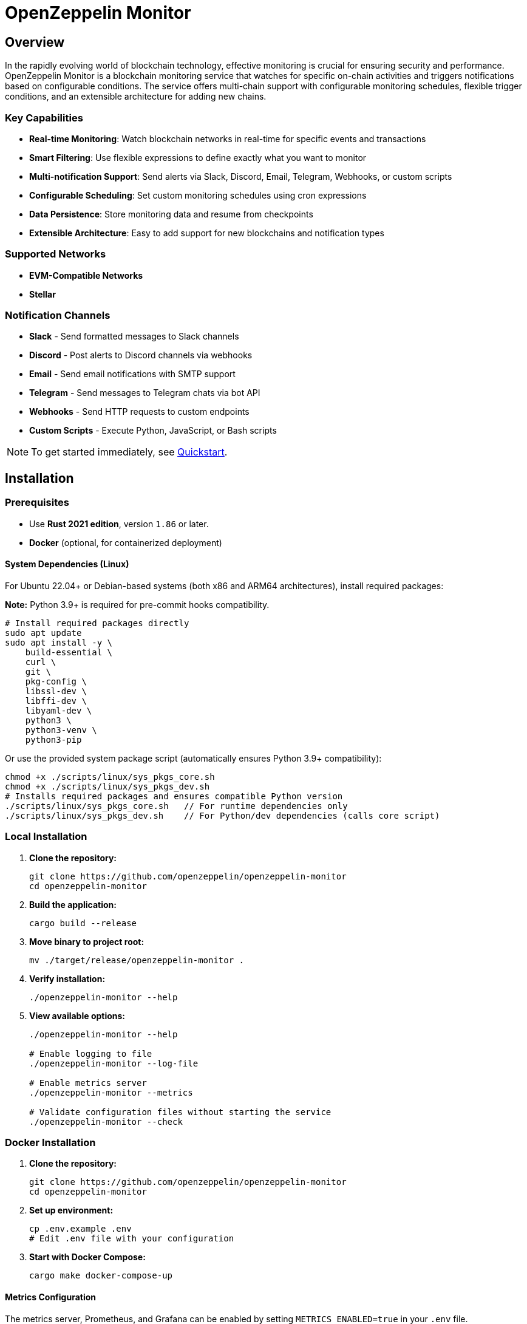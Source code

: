 :monitor: https://github.com/OpenZeppelin/openzeppelin-monitor

= OpenZeppelin Monitor
:description: User guide for setting up and configuring OpenZeppelin Monitor

== Overview

In the rapidly evolving world of blockchain technology, effective monitoring is crucial for ensuring security and performance. OpenZeppelin Monitor is a blockchain monitoring service that watches for specific on-chain activities and triggers notifications based on configurable conditions. The service offers multi-chain support with configurable monitoring schedules, flexible trigger conditions, and an extensible architecture for adding new chains.

=== Key Capabilities

* **Real-time Monitoring**: Watch blockchain networks in real-time for specific events and transactions
* **Smart Filtering**: Use flexible expressions to define exactly what you want to monitor
* **Multi-notification Support**: Send alerts via Slack, Discord, Email, Telegram, Webhooks, or custom scripts
* **Configurable Scheduling**: Set custom monitoring schedules using cron expressions
* **Data Persistence**: Store monitoring data and resume from checkpoints
* **Extensible Architecture**: Easy to add support for new blockchains and notification types

=== Supported Networks

- **EVM-Compatible Networks**
- **Stellar**

=== Notification Channels

- **Slack** - Send formatted messages to Slack channels
- **Discord** - Post alerts to Discord channels via webhooks
- **Email** - Send email notifications with SMTP support
- **Telegram** - Send messages to Telegram chats via bot API
- **Webhooks** - Send HTTP requests to custom endpoints
- **Custom Scripts** - Execute Python, JavaScript, or Bash scripts

[NOTE]
====
To get started immediately, see xref:quickstart.adoc[Quickstart].
====

== Installation

=== Prerequisites

* Use **Rust 2021 edition**, version `1.86` or later.
* **Docker** (optional, for containerized deployment)

==== System Dependencies (Linux)

For Ubuntu 22.04+ or Debian-based systems (both x86 and ARM64 architectures), install required packages:

**Note:** Python 3.9+ is required for pre-commit hooks compatibility.

[source,bash]
----
# Install required packages directly
sudo apt update
sudo apt install -y \
    build-essential \
    curl \
    git \
    pkg-config \
    libssl-dev \
    libffi-dev \
    libyaml-dev \
    python3 \
    python3-venv \
    python3-pip
----

Or use the provided system package script (automatically ensures Python 3.9+ compatibility):

[source,bash]
----
chmod +x ./scripts/linux/sys_pkgs_core.sh
chmod +x ./scripts/linux/sys_pkgs_dev.sh
# Installs required packages and ensures compatible Python version
./scripts/linux/sys_pkgs_core.sh   // For runtime dependencies only
./scripts/linux/sys_pkgs_dev.sh    // For Python/dev dependencies (calls core script)
----

=== Local Installation

. **Clone the repository:**
+
[source,bash]
----
git clone https://github.com/openzeppelin/openzeppelin-monitor
cd openzeppelin-monitor
----

. **Build the application:**
+
[source,bash]
----
cargo build --release
----

. **Move binary to project root:**
+
[source,bash]
----
mv ./target/release/openzeppelin-monitor .
----

. **Verify installation:**
+
[source,bash]
----
./openzeppelin-monitor --help
----

. **View available options:**
+
[source,bash]
----
./openzeppelin-monitor --help

# Enable logging to file
./openzeppelin-monitor --log-file

# Enable metrics server
./openzeppelin-monitor --metrics

# Validate configuration files without starting the service
./openzeppelin-monitor --check
----

=== Docker Installation

. **Clone the repository:**
+
[source,bash]
----
git clone https://github.com/openzeppelin/openzeppelin-monitor
cd openzeppelin-monitor
----

. **Set up environment:**
+
[source,bash]
----
cp .env.example .env
# Edit .env file with your configuration
----

. **Start with Docker Compose:**
+
[source,bash]
----
cargo make docker-compose-up
----

==== Metrics Configuration

The metrics server, Prometheus, and Grafana can be enabled by setting `METRICS_ENABLED=true` in your `.env` file.

You can start services directly with Docker Compose:

[source,bash]
----
# without metrics profile ( METRICS_ENABLED=false by default )
docker compose up -d

# With metrics enabled
docker compose --profile metrics up -d
----

To view prometheus metrics in a UI, you can use `http://localhost:9090` on your browser.

To view grafana dashboard, you can use `http://localhost:3000` on your browser.

By default, predefined metrics within a dashboard is populated in grafana.

=== Configuration Guidelines

==== Recommended File Naming Conventions

* Network configurations: `<network_type>_<network_name>.json`
** Example: `ethereum_mainnet.json`, `stellar_testnet.json`
** Should match the `slug` property inside the file

* Monitor configurations: `<asset>_<action>_monitor.json`
** Example: `usdc_transfer_monitor.json`, `dai_liquidation_monitor.json`
** Referenced by monitors using their `name` property

* Trigger configurations: `<type>_<purpose>.json`
** Example: `slack_notifications.json`, `email_alerts.json`
** Individual triggers referenced by their configuration key

==== Configuration References

* Monitor, network, and trigger names **must be unique** across all configurations files
* Monitor's `networks` array must contain valid network `slug` values from network configuration files
* Monitor's `triggers` array must contain valid trigger configuration keys
* Example valid references:
+
[source,json]
----
// networks/ethereum_mainnet.json
{
  "slug": "ethereum_mainnet",
  ...
}

// triggers/slack_notifications.json
{
  "large_transfer_slack": {
    ...
  }
}

// monitors/usdc_transfer_monitor.json
{
  "networks": ["ethereum_mainnet"],
  "triggers": ["large_transfer_slack"],
  ...
}

----

[IMPORTANT]
====
Ensure all referenced slugs and trigger keys exist in their respective configuration files. The monitor will fail to start if it cannot resolve these references.
====

==== Safe Protocol Guidelines

The monitor implements protocol security validations across different components and will issue warnings when potentially insecure configurations are detected. While insecure protocols are not blocked, we strongly recommend following these security guidelines:

===== Network Protocols

====== RPC URLs
* *HTTPS Recommended*: Using `https://` for RPC endpoints is strongly recommended
* *WSS Recommended*: For WebSocket connections, `wss://` (secure WebSocket) is strongly recommended
* *Warning*: Using `http://` or `ws://` will trigger security warnings as they transmit data unencrypted

===== Notification Protocols

====== Webhook Notifications
* *HTTPS Recommended*: URLs should use HTTPS protocol
* *Authentication Recommended*: Including either:
** `X-API-Key` header
** `Authorization` header
* *Optional Secret*: Can include a secret for HMAC authentication
** When a secret is provided, the monitor will:
*** Generate a timestamp in milliseconds
*** Create an HMAC-SHA256 signature of the payload and timestamp
*** Add the signature in the `X-Signature` header
*** Add the timestamp in the `X-Timestamp` header
** The signature is computed as: `HMAC-SHA256(secret, payload + timestamp)`
* *Warning*: Non-HTTPS URLs or missing authentication headers will trigger security warnings

====== Slack Notifications
* *HTTPS Recommended*: Webhook URLs should start with `https://hooks.slack.com/`
* *Warning*: Non-HTTPS URLs will trigger security warnings

====== Discord Notifications
* *HTTPS Recommended*: Webhook URLs should start with `https://discord.com/api/webhooks/`
* *Warning*: Non-HTTPS URLs will trigger security warnings

====== Telegram Notifications
*   **Protocol:** `POST` request with a `application/json` payload to the `sendMessage` method.
*   **Endpoint:** `https://api.telegram.org/bot<token>/sendMessage`
*   **Security:**
** **HTTPS Required:** The API endpoint uses HTTPS.
**   Authentication is handled via the **Bot Token** in the URL. Keep this token secure.
*   **Formatting:** Messages are sent with `parse_mode` set to `MarkdownV2`. Special characters in the message title and body are automatically escaped to prevent formatting errors.

====== Email Notifications
* *Secure Ports Recommended*: The following ports are considered secure:
** 465: SMTPS (SMTP over SSL)
** 587: SMTP with STARTTLS
** 993: IMAPS (IMAP over SSL)
* *Warning*: Using other ports will trigger security warnings
* *Valid Format*: Email addresses must follow RFC 5322 format

====== Notifications Retry Policy

Following notification protocols support retry policies:

* Slack
* Discord
* Telegram
* Webhook
* Email

Default retry policy is using exponential backoff with the following parameters:
[cols="1,1,1"]
|===
| Parameter | Default Value | Description
| `max_retries` | `3` | Maximum number of retries before giving up
| `base_for_backoff` | `2` | Base duration for exponential backoff calculations in seconds
| `initial_backoff` | `250` | Initial backoff duration in milliseconds
| `max_backoff` | `10` | Maximum backoff duration in seconds
| `jitter` | `Full` | Jitter strategy to apply to the backoff duration, currently supports `Full` and `None`
|===

These parameters can be overridden by providing custom `RetryConfig` struct in `retry_policy` field in trigger configuration.

===== Script Security

====== File Permissions (Unix Systems)
* *Restricted Write Access*: Script files should not have overly permissive write permissions
* *Recommended Permissions*: Use `644` (`rw-r--r--`) for script files
* *Warning*: Files with mode `022` or more permissive will trigger security warnings

.Example Setting Recommended Permissions
[source,bash]
----
chmod 644 ./config/filters/my_script.sh
----

==== Secret Management

The monitor implements a secure secret management system with support for multiple secret sources and automatic memory zeroization.

===== Secret Sources

The monitor supports three types of secret sources:

* *Plain Text*: Direct secret values (wrapped in `SecretString` for secure memory handling)
* *Environment Variables*: Secrets stored in environment variables
* *Hashicorp Cloud Vault*: Secrets stored in Hashicorp Cloud Vault

===== Security Features

* *Automatic Zeroization*: Secrets are automatically zeroized from memory when no longer needed
* *Type-Safe Resolution*: Secure handling of secret resolution with proper error handling
* *Configuration Support*: Serde support for configuration files

===== Configuration

Secrets can be configured in the JSON files using the following format:

[source,json]
----
{
  "type": "Plain",
  "value": "my-secret-value"
}
----

[source,json]
----
{
  "type": "Environment",
  "value": "MY_SECRET_ENV_VAR"
}
----

[source,json]
----
{
  "type": "HashicorpCloudVault",
  "value": "my-secret-name"
}
----

===== Hashicorp Cloud Vault Integration

To use Hashicorp Cloud Vault, configure the following environment variables:

[cols="1,2", options="header"]
|===
| Environment Variable | Description

| `HCP_CLIENT_ID`
| Hashicorp Cloud Vault client ID

| `HCP_CLIENT_SECRET`
| Hashicorp Cloud Vault client secret

| `HCP_ORG_ID`
| Hashicorp Cloud Vault organization ID

| `HCP_PROJECT_ID`
| Hashicorp Cloud Vault project ID

| `HCP_APP_NAME`
| Hashicorp Cloud Vault application name
|===

===== Best Practices

* Use environment variables or vault for production secrets
* Avoid storing plain text secrets in configuration files
* Use appropriate access controls for vault secrets
* Monitor vault access patterns for suspicious activity

==== Basic Configuration

* Set up environment variables:

Copy the example environment file and update values according to your needs

[source,bash]
----
cp .env.example .env
----

This table lists the environment variables and their default values.

[cols="1,1,2,3", options="header"]
|===
| Environment Variable | Default Value | Accepted Values | Description

| `RUST_LOG`
| `info`
| `info, debug, warn, error, trace`
| Log level.

| `LOG_MODE`
| `stdout`
| `stdout, file`
| Write logs either to console or to file.

| `LOG_DATA_DIR`
| `logs/`
| `<any file path>`
| Directory to write log files on host.

| `MONITOR_DATA_DIR`
| `null`
| `<any file path>`
| Persist monitor data between container restarts.

| `LOG_MAX_SIZE`
| `1073741824`
| `<size in bytes or human-readable format (e.g., "1GB", "500MB")>`
| Size after which logs needs to be rolled. Accepts both raw bytes (e.g., "1073741824") or human-readable formats (e.g., "1GB", "500MB").

| `METRICS_ENABLED`
| `false`
| `true`, `false`
| Enable metrics server for external tools to scrape metrics.

| `METRICS_PORT`
| `8081`
| `<any tcp port (preferably choose non-privileged ports i.e. (1024-65535))>`
| Port to use for metrics server.

| `HCP_CLIENT_ID`
| -
| `<string>`
| Hashicorp Cloud Vault client ID for secret management.

| `HCP_CLIENT_SECRET`
| -
| `<string>`
| Hashicorp Cloud Vault client secret for secret management.

| `HCP_ORG_ID`
| -
| `<string>`
| Hashicorp Cloud Vault organization ID for secret management.

| `HCP_PROJECT_ID`
| -
| `<string>`
| Hashicorp Cloud Vault project ID for secret management.

| `HCP_APP_NAME`
| -
| `<string>`
| Hashicorp Cloud Vault application name for secret management.
|===
* Copy and configure some example files:

[source,bash]
----
# EVM Configuration
cp examples/config/monitors/evm_transfer_usdc.json config/monitors/evm_transfer_usdc.json
cp examples/config/networks/ethereum_mainnet.json config/networks/ethereum_mainnet.json

# Stellar Configuration
cp examples/config/monitors/stellar_swap_dex.json config/monitors/stellar_swap_dex.json
cp examples/config/networks/stellar_mainnet.json config/networks/stellar_mainnet.json

# Notification Configuration
cp examples/config/triggers/slack_notifications.json config/triggers/slack_notifications.json
cp examples/config/triggers/email_notifications.json config/triggers/email_notifications.json

# Filter Configuration
cp examples/config/filters/evm_filter_block_number.sh config/filters/evm_filter_block_number.sh
cp examples/config/filters/stellar_filter_block_number.sh config/filters/stellar_filter_block_number.sh
----
=== Command Line Options

The monitor supports several command-line options for configuration and control:

[cols="1,1,2", options="header"]
|===
| *Option* | *Default* | *Description*

| `*--log-file*`
| `false`
| Write logs to file instead of stdout

| `*--log-level*`
| `info`
| Set log level (trace, debug, info, warn, error)

| `*--log-path*`
| `logs/`
| Path to store log files

| `*--log-max-size*`
| `1GB`
| Maximum log file size before rolling

| `*--metrics-address*`
| `127.0.0.1:8081`
| Address to start the metrics server on

| `*--metrics*`
| `false`
| Enable metrics server

| `*--monitor-path*`
| -
| Path to the monitor to execute (for testing)

| `*--network*`
| -
| Network to execute the monitor for (for testing)

| `*--block*`
| -
| Block number to execute the monitor for (for testing)

| `*--check*`
| `false`
| Validate configuration files without starting the service
|===

== Data Storage Configuration

The monitor uses file-based storage by default.

=== File Storage

When `store_blocks` is enabled in the network configuration, the monitor stores:

* Processed blocks: `./data/<network_slug>_blocks_<timestamp>.json`
* Missed blocks: `./data/<network_slug>_missed_blocks.txt` (used to store missed blocks)

The content of the `missed_blocks.txt` file may help to determine the right `max_past_blocks` value based on the network's block time and the monitor's cron schedule.

Additionally, the monitor will always store:

* Last processed block: `./data/<network_slug>_last_block.txt` (enables resuming from last checkpoint)

== Configuration Files

=== Network Configuration

A Network configuration defines connection details and operational parameters for a specific blockchain network, supporting both EVM and Stellar-based chains.

.Example Network Configuration
[source,json]
----
{
  "network_type": "Stellar",
  "slug": "stellar_mainnet",
  "name": "Stellar Mainnet",
  "rpc_urls": [
    {
      "type_": "rpc",
      "url": {
        "type": "plain",
        "value": "https://soroban.stellar.org"
      },
      "weight": 100
    }
  ],
  "network_passphrase": "Public Global Stellar Network ; September 2015",
  "block_time_ms": 5000,
  "confirmation_blocks": 2,
  "cron_schedule": "0 */1 * * * *",
  "max_past_blocks": 20,
  "store_blocks": true
}
----

==== Available Fields

[cols="1,1,2", options="header"]
|===
| *Field* | *Type* | *Description*

| `*network_type*`
| `String`
| Type of blockchain (*"EVM"* or *"Stellar"*)

| `*slug*`
| `String`
| [.underline]#*Required*# - *_Unique_* identifier for the network

| `*name*`
| `String`
| [.underline]#*Required*# - *_Unique_* Human-readable network name

| `*rpc_urls*`
| `Array[Object]`
| List of RPC endpoints with weights for load balancing

| `*chain_id*`
| `Number`
| Network chain ID (*EVM only*)

| `*network_passphrase*`
| `String`
| Network identifier (*Stellar only*)

| `*block_time_ms*`
| `Number`
| Average block time in milliseconds

| `*confirmation_blocks*`
| `Number`
| Number of blocks to wait for confirmation

| `*cron_schedule*`
| `String`
| Monitor scheduling in cron format

| `*max_past_blocks*`
| `Number`
| Maximum number of past blocks to process

| `*store_blocks*`
| `Boolean`
| Whether to store processed blocks (defaults output to `./data/` directory)
|===

==== Important Considerations

* We strongly recommend using private RPC providers for improved reliability.

=== Trigger Configuration

A Trigger defines actions to take when monitored conditions are met. Triggers can send notifications, make HTTP requests, or execute scripts.

.Example Trigger Configuration
[source,json]
----
{
  "evm_large_transfer_usdc_slack": {
    "name": "Large Transfer Slack Notification",
    "trigger_type": "slack",
    "config": {
      "slack_url": {
        "type": "plain",
        "value": "https://hooks.slack.com/services/A/B/C"
      },
      "message": {
        "title": "${monitor.name} triggered",
        "body": "Large transfer of ${events.0.args.value} USDC from ${events.0.args.from} to ${events.0.args.to} | https://etherscan.io/tx/${transaction.hash}#eventlog"
      }
    }
  },
  "stellar_large_transfer_usdc_slack": {
    "name": "Large Transfer Slack Notification",
    "trigger_type": "slack",
    "config": {
      "slack_url": {
        "type": "environment",
        "value": "SLACK_WEBHOOK_URL"
      },
      "message": {
        "title": "large_transfer_usdc_slack triggered",
        "body": "${monitor.name} triggered because of a large transfer of ${functions.0.args.amount} USDC to ${functions.0.args.to} | https://stellar.expert/explorer/testnet/tx/${transaction.hash}"
      }
    }
  }
}
----

==== Trigger Types

===== Slack Notifications
[source,json]
----
{
  "slack_url": {
    "type": "HashicorpCloudVault",
    "value": "slack-webhook-url"
  },
  "message": {
    "title": "Alert Title",
    "body": "Alert message for ${transaction.hash}"
  }
}
----

===== Slack Notification Fields
[cols="1,1,2", options="header"]
|===
| *Field* | *Type* | *Description*

| `*name*`
| `String`
| [.underline]#*Required*# - *_Unique_* Human-readable name for the notification

| `*trigger_type*`
| `String`
| Must be *"slack"* for Slack notifications

| `*config.slack_url.type*`
| `String`
| Secret type (*"Plain"*, *"Environment"*, or *"HashicorpCloudVault"*)

| `*config.slack_url.value*`
| `String`
| Secret value (URL, environment variable name, or vault secret name)

| `*config.message.title*`
| `String`
| Title that appears in the Slack message

| `*config.message.body*`
| `String`
| Message template with variable substitution
|===

===== Email Notifications
[source,json]
----
{
  "host": "smtp.gmail.com",
  "port": 465,
  "username": {
    "type": "plain",
    "value": "sender@example.com"
  },
  "password": {
    "type": "environment",
    "value": "SMTP_PASSWORD"
  },
  "message": {
    "title": "Alert Subject",
    "body": "Alert message for ${transaction.hash}",
  },
  "sender": "sender@example.com",
  "recipients": ["recipient@example.com"]
}
----

===== Email Notification Fields
[cols="1,2,3", options="header"]
|===
| *Field* | *Type* | *Description*

| `*name*`
| `String`
| [.underline]#*Required*# - *_Unique_* Human-readable name for the notification

| `*trigger_type*`
| `String`
| Must be *"email"* for email notifications

| `*config.host*`
| `String`
| SMTP server hostname

| `*config.port*`
| `Number`
| SMTP port (defaults to *465*)

| `*config.username.type*`
| `String`
| Secret type (*"Plain"*, *"Environment"*, or *"HashicorpCloudVault"*)

| `*config.username.value*`
| `String`
| Secret value (username, environment variable name, or vault secret name)

| `*config.password.type*`
| `String`
| Secret type (*"Plain"*, *"Environment"*, or *"HashicorpCloudVault"*)

| `*config.password.value*`
| `String`
| Secret value (password, environment variable name, or vault secret name)

| `*config.message.title*`
| `String`
| Email subject line

| `*config.message.body*`
| `String`
| Email body template with variable substitution

| `*config.sender*`
| `String`
| Sender email address

| `*config.recipients*`
| `Array[String]`
| List of recipient email addresses
|===

===== Webhook Notifications
[source,json]
----
{
  "url": {
    "type": "HashicorpCloudVault",
    "value": "webhook-url"
  },
  "method": "POST",
  "secret": {
    "type": "environment",
    "value": "WEBHOOK_SECRET"
  },
  "headers": {
    "Content-Type": "application/json"
  },
  "message": {
    "title": "Alert Title",
    "body": "Alert message for ${transaction.hash}"
  }
}
----

===== Webhook Notification Fields
[cols="1,2,3", options="header"]
|===
| *Field* | *Type* | *Description*

| `*name*`
| `String`
| [.underline]#*Required*# - *_Unique_* Human-readable name for the notification

| `*trigger_type*`
| `String`
| Must be *"webhook"* for webhook notifications

| `*config.url.type*`
| `String`
| Secret type (*"Plain"*, *"Environment"*, or *"HashicorpCloudVault"*)

| `*config.url.value*`
| `String`
| Secret value (URL, environment variable name, or vault secret name)

| `*config.method*`
| `String`
| HTTP method (POST, GET, etc.) defaults to POST

| `*config.secret.type*`
| `String`
| Secret type (*"Plain"*, *"Environment"*, or *"HashicorpCloudVault"*)

| `*config.secret.value*`
| `String`
| Secret value (HMAC secret, environment variable name, or vault secret name)

| `*config.headers*`
| `Object`
| Headers to include in the webhook request

| `*config.message.title*`
| `String`
| Title that appears in the webhook message

| `*config.message.body*`
| `String`
| Message template with variable substitution
|===

===== Discord Notifications
[source,json]
----
{
  "discord_url": {
    "type": "plain",
    "value": "https://discord.com/api/webhooks/123-456-789"
  },
  "message": {
    "title": "Alert Title",
    "body": "Alert message for ${transaction.hash}"
  }
}
----

===== Discord Notification Fields
[cols="1,2,3", options="header"]
|===
| *Field* | *Type* | *Description*

| `*name*`
| `String`
| [.underline]#*Required*# - *_Unique_* Human-readable name for the notification

| `*trigger_type*`
| `String`
| Must be *"discord"* for Discord notifications

| `*config.discord_url.type*`
| `String`
| Secret type (*"Plain"*, *"Environment"*, or *"HashicorpCloudVault"*)

| `*config.discord_url.value*`
| `String`
| Secret value (URL, environment variable name, or vault secret name)

| `*config.message.title*`
| `String`
| Title that appears in the Discord message

| `*config.message.body*`
| `String`
| Message template with variable substitution
|===

===== Telegram Notifications
[source,json]
----
{
  "token": {
    "type": "HashicorpCloudVault",
    "value": "telegram-bot-token"
  },
  "chat_id": "9876543210",
  "message": {
    "title": "Alert Title",
    "body": "Alert message for ${transaction.hash}"
  }
}
----

===== Telegram Notification Fields
[cols="1,2,3", options="header"]
|===
| *Field* | *Type* | *Description*

| `*name*`
| `String`
| [.underline]#*Required*# - *_Unique_* Human-readable name for the notification

| `*trigger_type*`
| `String`
| Must be *"telegram"* for Telegram notifications

| `*config.token.type*`
| `String`
| Secret type (*"Plain"*, *"Environment"*, or *"HashicorpCloudVault"*)

| `*config.token.value*`
| `String`
| Secret value (bot token, environment variable name, or vault secret name)

| `*config.chat_id*`
| `String`
| Telegram chat ID

| `*config.disable_web_preview*`
| `Boolean`
| Whether to disable web preview in Telegram messages (defaults to false)

| `*config.message.title*`
| `String`
| Title that appears in the Telegram message

| `*config.message.body*`
| `String`
| Message template with variable substitution
|===


===== Custom Script Notifications
[source,json]
----
{
  "language": "Bash",
  "script_path": "./config/triggers/scripts/custom_notification.sh",
  "arguments": ["--verbose"],
  "timeout_ms": 1000
}
----

===== Script Notification Fields
[cols="1,2,3", options="header"]
|===
| *Field* | *Type* | *Description*

| `*name*`
| `String`
| [.underline]#*Required*# - *_Unique_* Human-readable name for the notification

| `*trigger_type*`
| `String`
| Must be *"script"* for Custom Script notifications

| `*language*`
| `String`
| The language of the script

| `*script_path*`
| `String`
| The path to the script

| `*arguments*`
| `Array[String]`
| The arguments of the script (optional).

| `*timeout_ms*`
| `Number`
| The timeout of the script is important to avoid infinite loops during the execution. If the script takes longer than the timeout, it will be killed.
|===


For more information about custom scripts, see xref:scripts.adoc[Custom Scripts Section].

[WARNING]
====
**Security Risk**: Only run scripts that you trust and fully understand. Malicious scripts can harm your system or expose sensitive data. Always review script contents and verify their source before execution.
====

==== Available Template Variables

The monitor uses a structured JSON format with nested objects for template variables. The data is flattened into dot notation for template use.

===== Common Variables
[cols="1,2", options="header"]
|===
| *Variable* | *Description*

| `*monitor.name*`
| Name of the triggered monitor

| `*transaction.hash*`
| Hash of the transaction

| `*functions*`
| All functions matched and their parameters

| `*events*`
| All events matched and their parameters
|===

===== Network-Specific Variables

====== EVM Variables
[cols="1,2", options="header"]
|===
| *Variable* | *Description*

| `*transaction.from*`
| Sender address

| `*transaction.to*`
| Recipient address

| `*transaction.value*`
| Transaction value

| `*events.[index].signature*`
| Event signature

| `*events.[index].args.[param]*`
| Event parameters by name

| `*functions.[index].signature*`
| Function signature

| `*functions.[index].args.[param]*`
| Function parameters by name
|===

====== Stellar Variables
[cols="1,2", options="header"]
|===
| *Variable* | *Description*

| `*events.[index].args.[position]*`
| Event parameters by position

| `*events.[index].args.[param]*`
| Event parameters by name (only in case the contract supports event parameters name)

| `*functions.[index].args.[param]*`
| Function parameters by name
|===

[NOTE]
====
Transaction-related variables (`transaction.from`, `transaction.to`, `transaction.value`) are not available for Stellar networks.
====

==== Message Formatting

Slack, Discord, Telegram, Email and Webhook support Markdown formatting in their message bodies. You can use Markdown syntax to enhance your notifications.

===== Example Email Notification with Markdown
[source,json]
----
{
  "email_notification": {
    "name": "Formatted Alert",
    "trigger_type": "email",
    "config": {
      "host": "smtp.example.com",
      "port": 465,
      "username": {"type": "plain", "value": "alerts@example.com"},
      "password": {"type": "plain", "value": "password"},
      "message": {
        "title": "**High Value Transfer Alert**",
        "body": "### Transaction Details\n\n* **Amount:** ${events.0.args.value} USDC\n* **From:** `${events.0.args.from}`\n* **To:** `${events.0.args.to}`\n\n> Transaction Hash: ${transaction.hash}\n\n[View on Explorer](https://etherscan.io/tx/${transaction.hash})"
      },
      "sender": "alerts@example.com",
      "recipients": ["recipient@example.com"]
    }
  }
}
----

===== Example Slack Notification with Markdown
[source,json]
----
{
  "slack_notification": {
    "name": "Formatted Alert",
    "trigger_type": "slack",
    "config": {
      "slack_url": {"type": "plain", "value": "https://hooks.slack.com/services/XXX/YYY/ZZZ"},
      "message": {
        "title": "*🚨 High Value Transfer Alert*",
        "body": "*Transaction Details*\n\n• *Amount:* `${events.0.args.value}` USDC\n• *From:* `${events.0.args.from}`\n• *To:* `${events.0.args.to}`\n\n>Transaction Hash: `${transaction.hash}`\n\n<https://etherscan.io/tx/${transaction.hash}|View on Explorer>"
      }
    }
  }
}
----

===== Example Discord Notification with Markdown
[source,json]
----
{
  "discord_notification": {
    "name": "Formatted Alert",
    "trigger_type": "discord",
    "config": {
      "discord_url": {"type": "plain", "value": "https://discord.com/api/webhooks/XXX/YYY"},
      "message": {
        "title": "**🚨 High Value Transfer Alert**",
        "body": "# Transaction Details\n\n* **Amount:** `${events.0.args.value}` USDC\n* **From:** `${events.0.args.from}`\n* **To:** `${events.0.args.to}`\n\n>>> Transaction Hash: `${transaction.hash}`\n\n**[View on Explorer](https://etherscan.io/tx/${transaction.hash})"
      }
    }
  }
}
----

===== Example Telegram Notification with Markdown
[source,json]
----
{
  "telegram_notification": {
    "name": "Formatted Alert",
    "trigger_type": "telegram",
    "config": {
      "token": {"type": "plain", "value": "1234567890:ABCDEFGHIJKLMNOPQRSTUVWXYZ"},
      "chat_id": "9876543210",
      "message": {
        "title": "*🚨 High Value Transfer Alert*",
        "body": "*Transaction Details*\n\n• *Amount:* `${events.0.args.value}` USDC\n• *From:* `${events.0.args.from}`\n• *To:* `${events.0.args.to}`\n\n`Transaction Hash: ${transaction.hash}`\n\n[View on Explorer](https://etherscan.io/tx/${transaction.hash})"
      }
    }
  }
}
----

==== Important Considerations

* Email notification port defaults to 465 if not specified.
* Template variables are context-dependent:
** Event-triggered notifications only populate event variables.
** Function-triggered notifications only populate function variables.
** Mixing contexts results in empty values.
* Credentials in configuration files should be properly secured.
* Consider using environment variables for sensitive information.

=== Monitor Configuration

A Monitor defines what blockchain activity to watch and what actions to take when conditions are met. Each monitor combines:

* Network targets (which chains to monitor)
* Contract addresses to watch
* Conditions to match (functions, events, transactions)
* Trigger conditions (custom scripts that act as filters for each monitor match to determine whether a trigger should be activated).
* Triggers to execute when conditions are met

.Example Monitor Configuration
[source,json]
----
{
  "name": "Large USDC Transfers",
  "networks": ["ethereum_mainnet"],
  "paused": false,
  "addresses": [
    {
      "address": "0xa0b86991c6218b36c1d19d4a2e9eb0ce3606eb48",
      "contract_spec": [ ... ]
    }
  ],
  "match_conditions": {
    "functions": [
      {
        "signature": "transfer(address,uint256)",
        "expression": "value > 1000000"
      }
    ],
    "events": [
      {
        "signature": "Transfer(address,address,uint256)",
        "expression": "value > 1000000"
      }
    ],
    "transactions": [
      {
        "status": "Success",
        "expression": "value > 1500000000000000000"
      }
    ]
  },
  "trigger_conditions": [
    {
      "script_path": "./config/filters/evm_filter_block_number.sh",
      "language": "bash",
      "arguments": "--verbose",
      "timeout_ms": 1000
    }
  ],
  "triggers": ["evm_large_transfer_usdc_slack", "evm_large_transfer_usdc_email"]
}
----

==== Available Fields

[cols="1,1,2", options="header"]
|===
| *Field* | *Type* | *Description*

| `*name*`
| `String`
| [.underline]#*Required*# - *_Unique_* identifier for this monitor

| `*networks*`
| `Array[String]`
| List of network slugs this monitor should watch

| `*paused*`
| `Boolean`
| Whether this monitor is currently paused

| `*addresses*`
| `Array[Object]`
| Contract addresses to monitor with optional ABIs

| `*match_conditions*`
| `Object`
| Collection of conditions that can trigger the monitor

| `*trigger_conditions*`
| `Array[Object]`
| Collection of filters to apply to monitor matches before executing triggers

| `*triggers*`
| `Array[String]`
| IDs of triggers to execute when conditions match
|===

==== Match Conditions

Monitors support three types of match conditions that can be combined:

===== Function Conditions
Match specific function calls to monitored contracts:

[source,json]
----
{
  "functions": [
    {
      "signature": "transfer(address,uint256)",
      "expression": "value > 1000"
    }
  ]
}
----

===== Event Conditions
Match events emitted by monitored contracts:

[source,json]
----
{
  "events": [
    {
      "signature": "Transfer(address,address,uint256)",
      "expression": "value > 1000000"
    }
  ]
}
----

===== Transaction Conditions
Match transaction properties. The available fields and expression syntax depend on the network type (EVM/Stellar)

[source,json]
----
{
  "transactions": [
    {
      "status": "Success", // Only match successful transactions
      "expression": "value > 1500000000000000000" // Match transactions with value greater than 1.5 ETH
    }
  ]
}
----

==== Available Transaction Fields (EVM)
[cols="1,1,2", options="header"]
|===
| *Field* | *Type* | *Description*

| `*value*`
| `uint256`
| Transaction value in wei

| `*from*`
| `address`
| Sender address (case-insensitive comparison)

| `*to*`
| `address`
| Recipient address (case-insensitive comparison)

| `*hash*`
| `string`
| Transaction hash

| `*gas_price*`
| `uint256`
| Gas price in wei (legacy transactions)

| `*max_fee_per_gas*`
| `uint256`
| EIP-1559 maximum fee per gas

| `*max_priority_fee_per_gas*`
| `uint256`
| EIP-1559 priority fee

| `*gas_limit*`
| `uint256`
| Gas limit for transaction

| `*nonce*`
| `uint256`
| Sender nonce

| `*input*`
| `string`
| Hex-encoded input data (e.g., *"0xa9059cbb..."*)

| `*gas_used*`
| `uint256`
| Actual gas used (from receipt)

| `*transaction_index*`
| `uint64`
| Position in block
|===

==== Available Transaction Fields (Stellar)
[cols="1,1,2", options="header"]
|===
| *Field* | *Type* | *Description*

| `*hash*`
| `string`
| Transaction hash

| `*ledger*`
| `i64`
| Ledger sequence number where the transaction was included

| `*value*`
| `i64`
| Value associated with the *first* relevant operation (e.g., payment amount). Defaults to 0 if no relevant operation or value is found.

| `*from*`
| `address`
| Source account address of the *first* relevant operation (e.g., payment sender). Case-insensitive comparison.

| `*to*`
| `address`
| Destination account address of the *first* relevant operation (e.g., payment recipient or invoked contract). Case-insensitive comparison.
|===

==== Matching Rules

* If no conditions are specified, all transactions match
* For multiple condition types:
** Transaction conditions are checked first
** Then either function OR event conditions must match
** Both transaction AND (function OR event) must match if both specified


=== Expressions

Expressions allow for condition checking of function arguments, event parameters, and transaction fields.

*Supported Parameter/Field Types and Basic Operations:*

[cols="1,2,1,2a", options="header"]
|===
| Type | Description | Example Operators | Notes

| `*Numeric (uint/int variants)*`
| Integer values (e.g., `42`, `-100`) or decimal values (e.g., `3.14`, `-0.5`).
| `>`, `>=`, `<`, `<=`, `==`, `!=`
| Numbers must have digits before and after a decimal point if one is present (e.g., `.5` or `5.` are not valid standalone numbers).

| `*Address*`
| Blockchain addresses.
| `==`, `!=`
| Comparisons (e.g., `from == '0xABC...'`) are typically case-insensitive regarding the hex characters of the address value itself.

| `*String*`
| Text values. Can be single-quoted (e.g., `'hello'`) or, on the right-hand side of a comparison, unquoted (e.g., `active`).
| `==`, `!=`, `starts_with`, `ends_with`, `contains`
| Quoted strings support `\'` to escape a single quote and `\\` to escape a backslash. All string comparison operations (e.g., `name == 'Alice'`, `description contains 'error'`) are performed case-insensitively during evaluation. See the dedicated "String Operations" section for more examples and details.

| `*Boolean*`
| True or false values.
| `==`, `!=`
| Represented as `true` or `false`. These keywords are parsed case-insensitively (e.g., `TRUE`, `False` are also valid in expressions).

| `*Hex String Literal*`
| A string literal starting with `0x` or `0X` followed by hexadecimal characters (0-9, a-f, A-F).
| `==`, `!=`, `starts_with`, `ends_with`, `contains`
| Treated as a string for comparison purposes (e.g., `input_data starts_with '0xa9059cbb'`). Comparison is case-sensitive for the hex characters after `0x`.

| `*Array (EVM/Stellar)*`
| Ordered list of items. For Stellar, often a JSON string in config (e.g., `'["a", {"id":1}]'`). For EVM, typically decoded from ABI parameters.
| `contains`, `==`, `!=`, `[index]`
| Detailed operations, including indexed access and behavior of `contains`, vary by network. See "Operations on Complex Types" below.

| `*Object/Map (Stellar)*`
| Key-value pairs, typically represented as a JSON string in config (e.g., `'{"key": "value", "id": 123}'`).
| `.key_access`, `==`, `!=`
| Supports dot notation for field access (e.g., `data.id`). See "Operations on Complex Types" for details.

| `*Vec (Stellar)*`
| Ordered list, where the parameter's value can be a CSV string (e.g., `"foo,bar"`) or a JSON array string (e.g., `'["foo","bar"]'`).
| `contains`, `==`, `!=`
| Behavior of `contains` and `==` differs based on whether the value is CSV or a JSON array string. See "Operations on Complex Types" for details.

| `*Tuple (EVM)*`
| Ordered list represented as a JSON array string (e.g., `'["Alice", 0x1234..., 25, true, [12,34]]'`).
| `contains`, `==`, `!=`
| The `contains` operation performs a case-insensitive deep search through all tuple elements. `==` and `!=` perform comparisons against the entire tuple values. See "Operations on Complex Types" for details.

|===


*Logical Operators:*

- AND - All conditions must be true
- OR - At least one condition must be true
- () - Parentheses for grouping
- AND has higher precedence than OR (i.e., AND operations are evaluated before OR operations if not grouped by parentheses)


*Variable Naming and Access (Left-hand side of conditions):*

The left-hand side (LHS) of a condition specifies the data field or parameter whose value you want to evaluate.

*Base Names:*

- These are the direct names of parameters or fields, such as `amount`, `from`, `status`, or event parameter indices like `0`, `1` (common in Stellar events).
- Base names can consist of alphanumeric characters (a-z, A-Z, 0-9) and underscores (`_`).
- They can start with a letter, an underscore, or a digit. Starting with a digit is primarily relevant for numerically indexed parameters (e.g., Stellar event parameters).
- *Important:* Variable names are case-sensitive during evaluation. The name used in the expression must exactly match the casing of the field name in the source data (e.g., from an ABI or blockchain data structure). For example, if a field is named `TotalValue` in the data, an expression using `totalvalue` will not find it.
- Variable names cannot be keywords (e.g., `true`, `AND`, `OR`, `contains`). Keywords themselves are parsed case-insensitively.

*Path Accessors (for complex types):*

If a base parameter is a complex type like an object, map, or array, you can access its internal data using accessors:

*Key Access:* Use dot notation (`.`) to access properties of an object or map.

- Examples: `transaction.value`, `user.name`, `data.0` (if `0` is a valid key name as a string).
- Keys typically consist of alphanumeric characters and underscores. They usually start with a letter or underscore, but purely numeric keys (e.g., `.0`, `.123`) are also supported for map-like structures where keys might be strings representing numbers.
- Keys cannot contain hyphens (`-`).

*Index Access:* Use bracket notation (`[]`) to access elements of an array by their zero-based integer index.

- Examples: `my_array[0]`, `log_entries[3]`.
- The index must be a non-negative integer.

*Combined Access:* You can combine key and index accessors to navigate nested structures.

- Example: `event.data_array[0].property` (accesses the `property` field of the first object in `data_array`, which is part of `event`).
- Example: `map.numeric_key_as_string_0[1].name` (accesses the `name` property of the second element of an array stored under the key `0` in `map`).


*String Operations:*

Several operators are available for matching patterns and comparing string values. These are particularly useful for EVM transaction `input` data, Stellar parameters defined with `kind: "string"`, or any other field that contains text.

- `string_param starts_with 'prefix'`::
  Checks if the string parameter's value begins with the specified `prefix`.
  Example: `transaction.input starts_with '0xa9059cbb'` (checks for ERC20 transfer function selector).

- `string_param ends_with 'suffix'`::
  Checks if the string parameter's value ends with the specified `suffix`.
  Example: `file_name ends_with '.txt'`

- `string_param contains 'substring'`::
  Checks if the string parameter's value contains the specified `substring` anywhere within it.
  Example: `message contains 'error'`

- `string_param == 'exact_string'`::
  Checks if the string parameter's value is exactly equal to `exact_string`.

- `string_param != 'different_string'`::
  Checks if the string parameter's value is not equal to `different_string`.

*Important Notes on String Operations:*

- *Operator Keywords:* The operator keywords themselves (`starts_with`, `ends_with`, `contains`, `AND`, `OR`, `true`, `false`, comparison symbols like `==`, `>`) are parsed case-insensitively. For example, `CONTAINS` is treated the same as `contains`, and `TRUE` is the same as `true`.
- *Case-Insensitive Evaluation for String Comparisons:* When comparing string data (e.g., from event parameters, transaction fields, or function arguments) with literal string values in your expression, all standard string operations perform a **case-insensitive** comparison during evaluation.
  * Equality (`==`) and Inequality (`!=`)
  * Pattern matching (`starts_with`, `ends_with`, `contains`)

- *Variable Name Case Sensitivity:* It is important to distinguish this from variable names (the left-hand side of your condition, e.g., `status`). Variable names *are* case-sensitive and must exactly match the field names in your source data (ABI, etc.).


*Whitespace Handling:*
Flexible whitespace is generally allowed around operators, parentheses, and keywords for readability. However, whitespace within quoted string literals is significant and preserved.


==== Operations on Complex Types

Beyond simple primitive types, expressions can also interact with more complex data structures like arrays, objects, and vectors.

===== EVM Specifics

*Array Operations (`kind: "array"`)*

When an EVM parameter is an array (often represented internally or configured with `kind: "array"` and its value being a JSON string representation if manually configured), the following operations are supported:

- `array_param contains 'value'` checks if the string `'value'` exists within the array.
- `array_param == '["raw_json_array_string"]'` string comparison of the array's entire JSON string representation against the provided string
- `array_param != '["raw_json_array_string"]'` the negation of the above
- `array_param[0]` indexed access

*Tuple Operations (`kind: "tuple"`)*

- `tuple_param contains 'value'` checks if the string `'value'` exists within the tuple.
- `tuple_param == (12, "hello", "testing", 34)` checks if the tuple is equal.
- `tuple_param != (12, "hello", "testing", 34)` checks if the tuple is not equal.

Where `tuple_param` is the name of tuple param (we should have only one param for tuples).

*Note on Solidity Structs:* When working with Solidity smart contracts, struct types are automatically converted to tuples during ABI encoding/decoding. For example, a Solidity struct like:

[source,solidity]
----
struct User {
    uint256 id;
    string name;
    string email;
    uint256 age;
}
----

Will be represented as a tuple `*(12, "user_name", "user_email", 34)*` where the values correspond to the struct fields in their declaration order. This conversion is handled transparently by the Solidity compiler and Web3 libraries, allowing you to use the tuple operations above to work with struct data returned from smart contract calls.

===== Stellar Specifics

*Object (`kind: "object"`) / Map (`kind: "Map"`) Operations*

- `object_param.key == 'value'` checks if the object or map has a key named `key` with the value `'value'`.
- `object_param.nested_key.another_key > 100` checks if the nested key `another_key` within `nested_key` has a value greater than 100.
- `object_param == '{"raw_json_object_string"}'` checks if the object or map matches the provided JSON string representation.
- `object_param != '{"raw_json_object_string"}'` the negation of the above

*Array (`kind: "array"`) Operations*

- `array_param[index]` accesses the element at the specified `index` in the array.
- `array_param[0] == 'value'` checks if the first element in the array is equal to `'value'`.
- `array_param[1].property == 'value'` checks if the second element in the array has a property named `property` with the value `'value'`.
- `array_param contains 'value'` checks if the array contains the string `'value'`.
- `array_param == '["raw_json_array_string"]'` checks if the array matches the provided JSON string representation.
- `array_param != '["raw_json_array_string"]'` the negation of the above

*Vector (`kind: "vec"`) Operations*
When a Stellar parameter has `kind: "vec"`, its value can be either a CSV string or a JSON array string.

- `vec_param contains 'item'` checks if the vector contains the string `'item'`. This works for both CSV and JSON array strings.
- `vec_param == 'raw_string_value'` checks if the vector matches the provided raw string value. This works for both CSV and JSON array strings.
- `vec_param != 'raw_string_value'` the negation of the above

[[stellar-event-parameter-access]]
*Event Parameter Access (Stellar)*

Starting with Stellar Protocol 23, Soroban contracts can include event definitions in their contract specifications. This enables two ways to access event parameters:

*Access by Name (Protocol 23+):*
When a contract specification includes event definitions, you can access event parameters by their defined names:

* If an event has a parameter named `recipient` (kind: "Address"):
** `recipient == 'GBBD...ABCD'`
* If an event has a parameter named `amount` (kind: "U128"):
** `amount > 1000000`
* If an event has a parameter named `metadata` (kind: "Map") containing `'{"id": 123, "name": "Test"}'`:
** `metadata.id == 123`
** `metadata.name contains 'test'` (case-insensitive)
* If an event has a parameter named `items` (kind: "array") containing `'["alpha", "beta"]'`:
** `items contains 'beta'` (case-insensitive deep search)

*Access by Index (Legacy):*
For contracts without event definitions in their specification, or when working with older contracts, event parameters can be accessed by their numeric index (e.g., `0`, `1`, `2`):

* If event parameter `0` (kind: "Map") is `'{"id": 123, "name": "Test"}'`:
** `0.id == 123`
** `0.name contains 'est'` (case-insensitive)
* If event parameter `1` (kind: "array") is `'["alpha", {"val": "beta"}]'`:
** `1[0] == 'ALPHA'` (case-insensitive)
** `1[1].val == 'Beta'` (case-insensitive)
** `1 contains 'beta'` (case-insensitive deep search)

[TIP]
====
Named access is recommended when available as it makes expressions more readable and maintainable. The monitor will automatically use named parameters if they're available in the contract specification, otherwise it falls back to indexed access.
====

===== EVM Examples

These examples assume common EVM event parameters or transaction fields.

.Basic Comparisons
[source,json]
----
// Numeric
"transaction.value > 1000000000000000000" // Value greater than 1 ETH
"event.amount <= 500"
"block.number == 12345678"

// String (case-insensitive evaluation for '==' and 'contains')
"transaction.to == '0xdeadbeef...'" // Address check (address value comparison itself is case-insensitive)
"event.token_name == 'mytoken'"
"transaction.input contains 'a9059cbb'" // Checks for ERC20 transfer selector

// Boolean
"receipt.status == true" // or simply "receipt.status" if boolean field can be evaluated directly
"event.isFinalized == false"
----

.Logical Operators
[source,json]
----
"transaction.value > 1000 AND event.type == 'Deposit'"
"(receipt.status == true OR event.fallback_triggered == true) AND user.is_whitelisted == false"
----

.String Operations
[source,json]
----
"transaction.input starts_with '0xa9059cbb'" // Case-insensitive for the operation
"event.message ends_with 'failed'"
"event.details contains 'critical alert'"
----

.Array Operations
Assume `event.ids` is `[10, 20, 30]` and `event.participants` is `[{"user": "Alice", "role": "admin"}, {"user": "Bob", "role": "editor"}]`.
[source,json]
----
"event.ids[0] == 10"
"event.ids contains '20'" // Checks for string '20' (case-insensitive)

"event.participants contains 'Alice'"  // True (deep search, case-insensitive)
"event.participants contains 'editor'" // True (deep search, case-insensitive)
"event.participants == '[{\"user\": \"Alice\", \"role\": \"admin\"}, {\"user\": \"Bob\", \"role\": \"editor\"}]'" // Raw JSON match (case-sensitive for structure and keys)
----


===== Stellar Examples

.Basic Comparisons
[source,json]
----
// Numeric
"event.params.amount > 10000000" // Accessing 'amount' field in an object 'params'
"ledger.sequence >= 123456"

// String (case-insensitive evaluation for '==' and 'contains')
"event.params.recipient == 'GBD22...'" // Address check
"event.type == 'payment_processed'"

// Boolean
"transaction.successful == true"
"event.data.is_verified == false"
----

.Logical Operators
[source,json]
----
"event.data.value > 500 AND event.source_account == 'GCA7Z...'"
"(event.type == 'TRANSFER' OR event.type == 'PAYMENT') AND event.params.asset_code == 'XLM'"
----

.String Operations
[source,json]
----
"event.contract_id starts_with 'CA23...'"
"event.memo ends_with '_TEST'"
"event.params.description contains 'urgent'"
----

.Object (`kind: "object"`) / Map (`kind: "Map"`) Operations
Assume `event.details` (kind: "Map") is `'{"id": 123, "user": {"name": "CHarlie", "status": "Active"}, "tags": ["new"]}'`.
[source,json]
----
"event.details.id == 123"
"event.details.user.name == 'charlie'"  // Case-insensitive string comparison
"event.details.user.status contains 'act'" // Case-insensitive contains
"event.details.tags == '[\"new\"]'" // Raw JSON string match for the 'tags' field
----

.Array (`kind: "array"`) Operations
Assume `event.items` (kind: "array") is `'[{"sku": "A1", "qty": 10}, {"sku": "B2", "qty": 5, "notes":"Rush order"}]'`.
[source,json]
----
"event.items[0].sku == 'a1'"
"event.items[1].qty < 10"
"event.items contains 'A1'"       // Deep search (case-insensitive)
"event.items contains 'rush order'" // Deep search (case-insensitive)
----

.Vector (`kind: "vec"`) Operations
Assume `csv_data` (kind: "vec") is `"ALPHA,Bravo,Charlie"` and `json_array_data` (kind: "vec") is `'["Delta", {"id": "ECHO"}, "Foxtrot"]'`.
[source,json]
----
"csv_data contains 'bravo'"   // Case-insensitive CSV element match
"csv_data == 'ALPHA,Bravo,Charlie'" // Raw string match

"json_array_data contains 'delta'" // Case-insensitive deep search (like array)
"json_array_data contains 'ECHO'"  // Case-insensitive deep search (like array)
----

.Event Parameter Access (Numerically Indexed)
Assume event parameter `0` is `12345` (u64), `1` (kind: "array") is `'["Val1", "VAL2"]'`, and `2` (kind: "Map") is `'{"keyA": "dataX", "keyB": 789}'`.
[source,json]
----
"0 > 10000"
"1[0] == 'val1'"
"1 contains 'val2'"
"2.keyA == 'DATAX'"
"2.keyB < 1000"
----

Now, after Stellar Protocol 23 we can access to Event parameters by name (first, make sure the contract supports the feature)

----
"0 > 10000"
"param_name[0] == 'val1'"
"param_name contains 'val2'"
"param_name.keyA == 'DATAX'"
"param_name.keyB < 1000"
----

[NOTE]
====
With SEP-48 support, Stellar functions can now reference parameters by name (e.g., `amount > 1000`) instead of position (e.g., `2 > 1000`). Events still use indexed parameters until SEP-48 support is added for events.

You can find the contract specification through Stellar contract explorer tool. For example:
link:https://lab.stellar.org/smart-contracts/contract-explorer?$=network$id=mainnet&label=Mainnet&horizonUrl=https:////horizon.stellar.org&rpcUrl=https:////mainnet.sorobanrpc.com&passphrase=Public%20Global%20Stellar%20Network%20/;%20September%202015;&smartContracts$explorer$contractId=CA6PUJLBYKZKUEKLZJMKBZLEKP2OTHANDEOWSFF44FTSYLKQPIICCJBE;;[Stellar DEX Contract Interface^]
====

==== Trigger Conditions (Custom filters)

Custom filters allow you to create sophisticated filtering logic for processing monitor matches. These filters act as additional validation layers that determine whether a match should trigger the execution of a trigger or not.

For more information about custom scripts, see xref:scripts.adoc[Custom Scripts Section].

[WARNING]
====
**Security Risk**: Only run scripts that you trust and fully understand. Malicious scripts can harm your system or expose sensitive data. Always review script contents and verify their source before execution.
====

.Example Trigger Conditions Configuration
[source,json]
----
{
  "script_path": "./config/filters/evm_filter_block_number.sh",
  "language": "Bash",
  "arguments": ["--verbose"],
  "timeout_ms": 1000
}
----

==== Available Fields

===== Trigger Conditions Fields
[cols="1,1,2"]
|===
|Field |Type |Description

|`*script_path*`
|String
|The path to the script

|`*language*`
|String
|The language of the script

|`*arguments*`
|Array[String]
|The arguments of the script (optional).

|`*timeout_ms*`
|Number
|The timeout of the script is important to avoid infinite loops during the execution. If the script takes longer than the timeout, it will be killed and the match will be included by default.
|===

==== Important Considerations

* Network slugs in the monitor must match valid network configurations.
* Trigger IDs must match configured triggers.
* Expression syntax and available variables differ between EVM and Stellar networks.
* ABIs can be provided in two ways:
** For EVM networks: Through the monitor configuration using standard Ethereum ABI format
** For Stellar networks: Through the monitor configuration using SEP-48 format, or automatically fetched from the chain if not provided
* The monitoring frequency is controlled by the network's `cron_schedule`.
* Each monitor can watch multiple networks and addresses simultaneously.
* Monitors can be paused without removing their configuration.


== Running the Monitor

=== Local Execution

. **Basic startup:**
+
[source,bash]
----
./openzeppelin-monitor
----

. **With logging to file:**
+
[source,bash]
----
./openzeppelin-monitor --log-file
----

. **With metrics enabled:**
+
[source,bash]
----
./openzeppelin-monitor --metrics
----

. **Validate configuration without starting:**
+
[source,bash]
----
./openzeppelin-monitor --check
----

=== Docker Execution

. **Start all services:**
+
[source,bash]
----
cargo make docker-compose-up
----

. **With metrics and monitoring (Prometheus + Grafana):**
+
[source,bash]
----
# Set METRICS_ENABLED=true in .env file, then:
docker compose --profile metrics up -d
----

. **View logs:**
+
[source,bash]
----
docker compose logs -f monitor
----

. **Stop services:**
+
[source,bash]
----
cargo make docker-compose-down
----

=== Command Line Options

[cols="2,1,3", options="header"]
|===
| Option | Default | Description
| `--log-file` | `false` | Write logs to file instead of stdout
| `--log-level` | `info` | Set log level (trace, debug, info, warn, error)
| `--metrics` | `false` | Enable metrics server on port 8081
| `--check` | `false` | Validate configuration files only
| `--help` | - | Show all available options
|===

=== Testing your configuration

==== Network Configuration
The `validate_network_config.sh` script helps ensure your network configuration is properly set up and operational. The script:

* Tests the health of all configured RPC endpoints
* Validates connectivity using network-specific methods
* Provides clear visual feedback for each endpoint

[source,bash]
----
# Test default networks directory (/config/networks/)
./scripts/validate_network_config.sh

# Test a specific configuration directory
./scripts/validate_network_config.sh -f /path/to/configs
----

TIP: Run this script when setting up new networks, before deploying configuration changes, or when troubleshooting connectivity issues.

==== Validating Configuration Files

Before starting the monitor service, you can validate your configuration files using the `--check` option:

[source,bash]
----
./openzeppelin-monitor --check
----

This command will:

* Parse and validate all configuration files
* Check for syntax errors
* Verify references between monitors, networks, and triggers
* Report any issues without starting the service

It's recommended to run this check after making changes to any configuration files.

==== Monitor Configuration
The monitor can be tested in two modes:

==== 1. Latest Block Mode

This mode processes the most recent blocks across all configured networks.

[source,bash]
----
./openzeppelin-monitor --monitor-path="config/monitors/evm_transfer_usdc.json"
----

What this does:

* Runs the "Large Transfer of USDC Token" monitor
* Targets all networks specified in the configuration
* Processes only the latest block for each network
* Sends a notification to all associated channels for every match that is found

==== 2. Specific Block Mode

This mode allows you to analyze a particular block on a specific network, which is useful for debugging specific transactions, verifying monitor behavior on known events, and testing monitor performance on historical data.

[source,bash]
----
./openzeppelin-monitor \
    --monitor-path="config/monitors/evm_transfer_usdc.json" \
    --network=ethereum_mainnet \
    --block=12345678
----

What this does:

* Runs the "Large Transfer of USDC Token" monitor
* Targets only the specified network (`ethereum_mainnet`)
* Processes only the specified block (`12345678`)
* Sends a notification to all associated channels for every match that is found

[IMPORTANT]
====
Specific Block Mode requires both parameters:

* `--network`: The network to analyze
* `--block`: The block number to process
====

==== Data Persistence (Optional)

* Set `LOG_MODE` as file will persist the log data in `logs/` on host. To change it to a different directory use `LOG_DATA_DIR`.

* Set `MONITOR_DATA_DIR` to specific dir on your host system which will persist data between container restarts.

== Error Handling

The monitor implements a comprehensive error handling system with rich context and tracing capabilities. For detailed information about error handling, see xref:error.adoc[Error Handling Guide].

== Important Considerations

=== Performance Considerations

* Monitor performance depends on network congestion and RPC endpoint reliability.
** View the xref:rpc.adoc#list_of_rpc_calls[list of RPC calls] made by the monitor.
* The `max_past_blocks` configuration is critical:
** Calculate as: `(cron_interval_ms/block_time_ms) + confirmation_blocks + 1` (defaults to this calculation if not specified).
** Example for 1-minute Ethereum cron: `(60000/12000) + 12 + 1 = 18 blocks`.
** Too low settings may result in missed blocks.
* Trigger conditions are executed sequentially based on their position in the trigger conditions array. Proper execution also depends on the number of available file descriptors on your system. To ensure optimal performance, it is recommended to increase the limit for open file descriptors to at least 2048 or higher. On Unix-based systems you can check the current limit by running `ulimit -n` and _**temporarily**_ increase it with `ulimit -n 2048`.
* Since scripts are loaded at startup, any modifications to script files require restarting the monitor to take effect.
* See performance considerations about custom scripts xref:scripts.adoc#performance_considerations[here].

=== Notification Considerations

* Template variables are context-dependent:
** Event-triggered notifications only populate event variables.
** Function-triggered notifications only populate function variables.
** Mixing contexts results in empty values.
* Custom script notifications have additional considerations:
** Scripts receive monitor match data and arguments as JSON input
** Scripts must complete within their configured timeout_ms or they will be terminated
** Script modifications require monitor restart to take effect
** Supported languages are limited to Python, JavaScript, and Bash

== Support

For support or inquiries, contact us on link:https://t.me/openzeppelin_tg/4[Telegram].

Have feature requests or want to contribute? Join our community on link:https://github.com/OpenZeppelin/openzeppelin-monitor/[GitHub]

== License
This project is licensed under the GNU Affero General Public License v3.0 - see the LICENSE file for details.

== Security
For security concerns, please refer to our link:https://github.com/OpenZeppelin/openzeppelin-monitor/blob/main/SECURITY.md[Security Policy].
